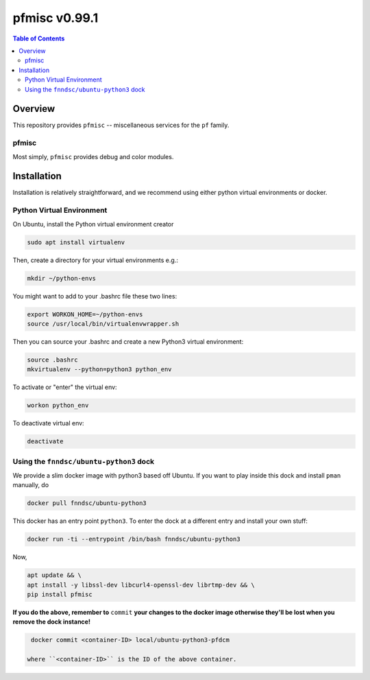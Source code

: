 ##############
pfmisc  v0.99.1
##############

.. image:: https://badge.fury.io/py/pfdcm.svg
    :target: https://badge.fury.io/py/pfdcm

.. image:: https://travis-ci.org/FNNDSC/pfdcm.svg?branch=master
    :target: https://travis-ci.org/FNNDSC/pfdcm

.. image:: https://img.shields.io/badge/python-3.5%2B-blue.svg
    :target: https://badge.fury.io/py/pfdcm

.. contents:: Table of Contents

********
Overview
********

This repository provides ``pfmisc`` -- miscellaneous services for the ``pf`` family.

pfmisc
=====

Most simply, ``pfmisc`` provides debug and color modules.

************
Installation
************

Installation is relatively straightforward, and we recommend using either python virtual environments or docker.

Python Virtual Environment
==========================

On Ubuntu, install the Python virtual environment creator

.. code-block:: bash

  sudo apt install virtualenv

Then, create a directory for your virtual environments e.g.:

.. code-block:: bash

  mkdir ~/python-envs

You might want to add to your .bashrc file these two lines:

.. code-block:: bash

    export WORKON_HOME=~/python-envs
    source /usr/local/bin/virtualenvwrapper.sh

Then you can source your .bashrc and create a new Python3 virtual environment:

.. code-block:: bash

    source .bashrc
    mkvirtualenv --python=python3 python_env

To activate or "enter" the virtual env:

.. code-block:: bash

    workon python_env

To deactivate virtual env:

.. code-block:: bash

    deactivate

Using the ``fnndsc/ubuntu-python3`` dock
========================================

We provide a slim docker image with python3 based off Ubuntu. If you want to play inside this dock and install ``pman`` manually, do

.. code-block:: bash

    docker pull fnndsc/ubuntu-python3

This docker has an entry point ``python3``. To enter the dock at a different entry and install your own stuff:

.. code-block:: bash

   docker run -ti --entrypoint /bin/bash fnndsc/ubuntu-python3
   
Now, 

.. code-block:: bash

   apt update && \
   apt install -y libssl-dev libcurl4-openssl-dev librtmp-dev && \
   pip install pfmisc
   
**If you do the above, remember to** ``commit`` **your changes to the docker image otherwise they'll be lost when you remove the dock instance!**

.. code-block:: bash

  docker commit <container-ID> local/ubuntu-python3-pfdcm
  
 where ``<container-ID>`` is the ID of the above container.
  

